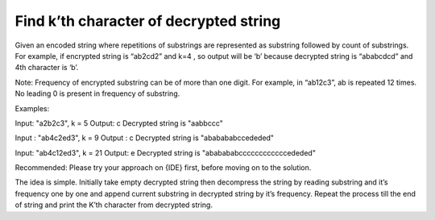 Find k’th character of decrypted string
=========================================================
Given an encoded string where repetitions of substrings are represented as substring followed by count of substrings. For example, if encrypted string is “ab2cd2” and k=4 , so output will be ‘b’ because decrypted string is “ababcdcd” and 4th character is ‘b’.

Note: Frequency of encrypted substring can be of more than one digit. For example, in “ab12c3”, ab is repeated 12 times. No leading 0 is present in frequency of substring.

Examples:

Input: "a2b2c3", k = 5
Output: c
Decrypted string is "aabbccc"

Input : "ab4c2ed3", k = 9
Output : c
Decrypted string is "ababababccededed"

Input: "ab4c12ed3", k = 21
Output: e
Decrypted string is "ababababccccccccccccededed"

Recommended: Please try your approach on {IDE} first, before moving on to the solution.

The idea is simple. Initially take empty decrypted string then decompress the string by reading substring and it’s frequency one by one and append current substring in decrypted string by it’s frequency. Repeat the process till the end of string and print the K’th character from decrypted string.
